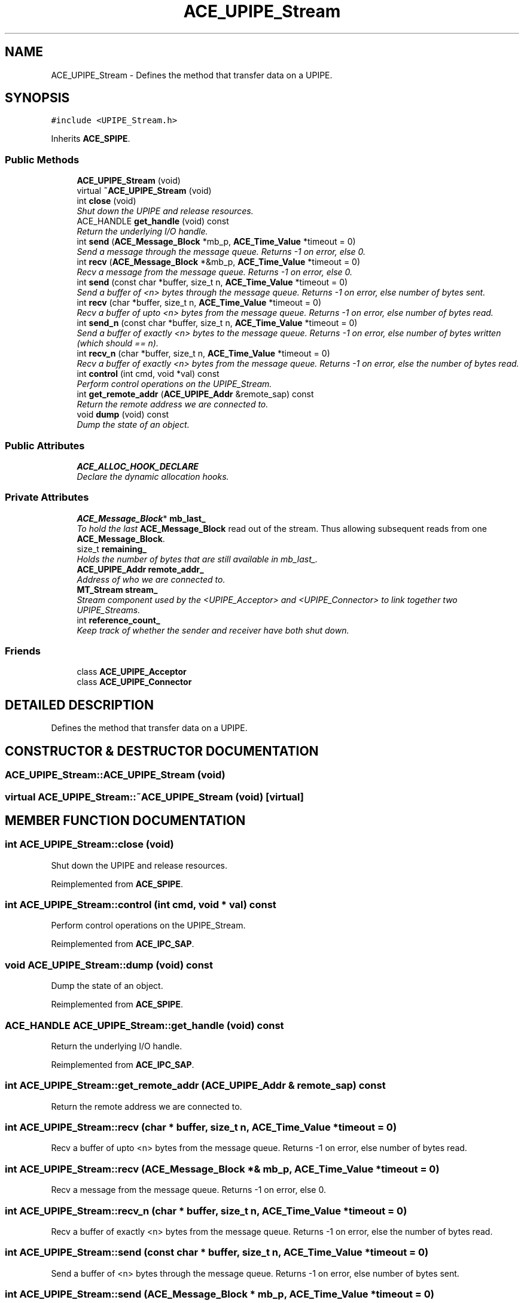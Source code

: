 .TH ACE_UPIPE_Stream 3 "5 Oct 2001" "ACE" \" -*- nroff -*-
.ad l
.nh
.SH NAME
ACE_UPIPE_Stream \- Defines the method that transfer data on a UPIPE. 
.SH SYNOPSIS
.br
.PP
\fC#include <UPIPE_Stream.h>\fR
.PP
Inherits \fBACE_SPIPE\fR.
.PP
.SS Public Methods

.in +1c
.ti -1c
.RI "\fBACE_UPIPE_Stream\fR (void)"
.br
.ti -1c
.RI "virtual \fB~ACE_UPIPE_Stream\fR (void)"
.br
.ti -1c
.RI "int \fBclose\fR (void)"
.br
.RI "\fIShut down the UPIPE and release resources.\fR"
.ti -1c
.RI "ACE_HANDLE \fBget_handle\fR (void) const"
.br
.RI "\fIReturn the underlying I/O handle.\fR"
.ti -1c
.RI "int \fBsend\fR (\fBACE_Message_Block\fR *mb_p, \fBACE_Time_Value\fR *timeout = 0)"
.br
.RI "\fISend a message through the message queue. Returns -1 on error, else 0.\fR"
.ti -1c
.RI "int \fBrecv\fR (\fBACE_Message_Block\fR *&mb_p, \fBACE_Time_Value\fR *timeout = 0)"
.br
.RI "\fIRecv a message from the message queue. Returns -1 on error, else 0.\fR"
.ti -1c
.RI "int \fBsend\fR (const char *buffer, size_t n, \fBACE_Time_Value\fR *timeout = 0)"
.br
.RI "\fISend a buffer of <n> bytes through the message queue. Returns -1 on error, else number of bytes sent.\fR"
.ti -1c
.RI "int \fBrecv\fR (char *buffer, size_t n, \fBACE_Time_Value\fR *timeout = 0)"
.br
.RI "\fIRecv a buffer of upto <n> bytes from the message queue. Returns -1 on error, else number of bytes read.\fR"
.ti -1c
.RI "int \fBsend_n\fR (const char *buffer, size_t n, \fBACE_Time_Value\fR *timeout = 0)"
.br
.RI "\fISend a buffer of exactly <n> bytes to the message queue. Returns -1 on error, else number of bytes written (which should == n).\fR"
.ti -1c
.RI "int \fBrecv_n\fR (char *buffer, size_t n, \fBACE_Time_Value\fR *timeout = 0)"
.br
.RI "\fIRecv a buffer of exactly <n> bytes from the message queue. Returns -1 on error, else the number of bytes read.\fR"
.ti -1c
.RI "int \fBcontrol\fR (int cmd, void *val) const"
.br
.RI "\fIPerform control operations on the UPIPE_Stream.\fR"
.ti -1c
.RI "int \fBget_remote_addr\fR (\fBACE_UPIPE_Addr\fR &remote_sap) const"
.br
.RI "\fIReturn the remote address we are connected to.\fR"
.ti -1c
.RI "void \fBdump\fR (void) const"
.br
.RI "\fIDump the state of an object.\fR"
.in -1c
.SS Public Attributes

.in +1c
.ti -1c
.RI "\fBACE_ALLOC_HOOK_DECLARE\fR"
.br
.RI "\fIDeclare the dynamic allocation hooks.\fR"
.in -1c
.SS Private Attributes

.in +1c
.ti -1c
.RI "\fBACE_Message_Block\fR* \fBmb_last_\fR"
.br
.RI "\fITo hold the last \fBACE_Message_Block\fR read out of the stream. Thus allowing subsequent reads from one \fBACE_Message_Block\fR.\fR"
.ti -1c
.RI "size_t \fBremaining_\fR"
.br
.RI "\fIHolds the number of bytes that are still available in mb_last_.\fR"
.ti -1c
.RI "\fBACE_UPIPE_Addr\fR \fBremote_addr_\fR"
.br
.RI "\fIAddress of who we are connected to.\fR"
.ti -1c
.RI "\fBMT_Stream\fR \fBstream_\fR"
.br
.RI "\fIStream component used by the <UPIPE_Acceptor> and <UPIPE_Connector> to link together two UPIPE_Streams.\fR"
.ti -1c
.RI "int \fBreference_count_\fR"
.br
.RI "\fIKeep track of whether the sender and receiver have both shut down.\fR"
.in -1c
.SS Friends

.in +1c
.ti -1c
.RI "class \fBACE_UPIPE_Acceptor\fR"
.br
.ti -1c
.RI "class \fBACE_UPIPE_Connector\fR"
.br
.in -1c
.SH DETAILED DESCRIPTION
.PP 
Defines the method that transfer data on a UPIPE.
.PP
.SH CONSTRUCTOR & DESTRUCTOR DOCUMENTATION
.PP 
.SS ACE_UPIPE_Stream::ACE_UPIPE_Stream (void)
.PP
.SS virtual ACE_UPIPE_Stream::~ACE_UPIPE_Stream (void)\fC [virtual]\fR
.PP
.SH MEMBER FUNCTION DOCUMENTATION
.PP 
.SS int ACE_UPIPE_Stream::close (void)
.PP
Shut down the UPIPE and release resources.
.PP
Reimplemented from \fBACE_SPIPE\fR.
.SS int ACE_UPIPE_Stream::control (int cmd, void * val) const
.PP
Perform control operations on the UPIPE_Stream.
.PP
Reimplemented from \fBACE_IPC_SAP\fR.
.SS void ACE_UPIPE_Stream::dump (void) const
.PP
Dump the state of an object.
.PP
Reimplemented from \fBACE_SPIPE\fR.
.SS ACE_HANDLE ACE_UPIPE_Stream::get_handle (void) const
.PP
Return the underlying I/O handle.
.PP
Reimplemented from \fBACE_IPC_SAP\fR.
.SS int ACE_UPIPE_Stream::get_remote_addr (\fBACE_UPIPE_Addr\fR & remote_sap) const
.PP
Return the remote address we are connected to.
.PP
.SS int ACE_UPIPE_Stream::recv (char * buffer, size_t n, \fBACE_Time_Value\fR * timeout = 0)
.PP
Recv a buffer of upto <n> bytes from the message queue. Returns -1 on error, else number of bytes read.
.PP
.SS int ACE_UPIPE_Stream::recv (\fBACE_Message_Block\fR *& mb_p, \fBACE_Time_Value\fR * timeout = 0)
.PP
Recv a message from the message queue. Returns -1 on error, else 0.
.PP
.SS int ACE_UPIPE_Stream::recv_n (char * buffer, size_t n, \fBACE_Time_Value\fR * timeout = 0)
.PP
Recv a buffer of exactly <n> bytes from the message queue. Returns -1 on error, else the number of bytes read.
.PP
.SS int ACE_UPIPE_Stream::send (const char * buffer, size_t n, \fBACE_Time_Value\fR * timeout = 0)
.PP
Send a buffer of <n> bytes through the message queue. Returns -1 on error, else number of bytes sent.
.PP
.SS int ACE_UPIPE_Stream::send (\fBACE_Message_Block\fR * mb_p, \fBACE_Time_Value\fR * timeout = 0)
.PP
Send a message through the message queue. Returns -1 on error, else 0.
.PP
.SS int ACE_UPIPE_Stream::send_n (const char * buffer, size_t n, \fBACE_Time_Value\fR * timeout = 0)
.PP
Send a buffer of exactly <n> bytes to the message queue. Returns -1 on error, else number of bytes written (which should == n).
.PP
.SH FRIENDS AND RELATED FUNCTION DOCUMENTATION
.PP 
.SS class ACE_UPIPE_Acceptor\fC [friend]\fR
.PP
.SS class ACE_UPIPE_Connector\fC [friend]\fR
.PP
.SH MEMBER DATA DOCUMENTATION
.PP 
.SS ACE_UPIPE_Stream::ACE_ALLOC_HOOK_DECLARE
.PP
Declare the dynamic allocation hooks.
.PP
Reimplemented from \fBACE_SPIPE\fR.
.SS \fBACE_Message_Block\fR * ACE_UPIPE_Stream::mb_last_\fC [private]\fR
.PP
To hold the last \fBACE_Message_Block\fR read out of the stream. Thus allowing subsequent reads from one \fBACE_Message_Block\fR.
.PP
.SS int ACE_UPIPE_Stream::reference_count_\fC [private]\fR
.PP
Keep track of whether the sender and receiver have both shut down.
.PP
.SS size_t ACE_UPIPE_Stream::remaining_\fC [private]\fR
.PP
Holds the number of bytes that are still available in mb_last_.
.PP
.SS \fBACE_UPIPE_Addr\fR ACE_UPIPE_Stream::remote_addr_\fC [private]\fR
.PP
Address of who we are connected to.
.PP
.SS \fBMT_Stream\fR ACE_UPIPE_Stream::stream_\fC [private]\fR
.PP
Stream component used by the <UPIPE_Acceptor> and <UPIPE_Connector> to link together two UPIPE_Streams.
.PP


.SH AUTHOR
.PP 
Generated automatically by Doxygen for ACE from the source code.